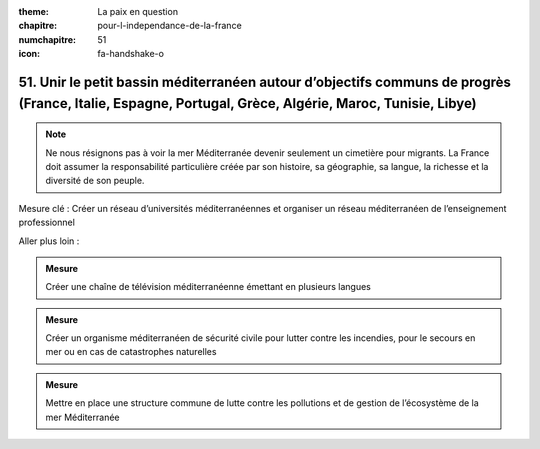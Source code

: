 :theme: La paix en question
:chapitre: pour-l-independance-de-la-france
:numchapitre: 51
:icon: fa-handshake-o

51. Unir le petit bassin méditerranéen autour d’objectifs communs de progrès (France, Italie, Espagne, Portugal, Grèce, Algérie, Maroc, Tunisie, Libye)
---------------------------------------------------------------------------------------------------------------------

.. note:: Ne nous résignons pas à voir la mer Méditerranée devenir seulement un cimetière pour migrants. La France doit assumer la responsabilité particulière créée par son histoire, sa géographie, sa langue, la richesse et la diversité de son peuple.

Mesure clé : Créer un réseau d’universités méditerranéennes et organiser un réseau méditerranéen de l’enseignement professionnel

Aller plus loin :

.. admonition:: Mesure

   Créer une chaîne de télévision méditerranéenne émettant en plusieurs langues

.. admonition:: Mesure

   Créer un organisme méditerranéen de sécurité civile pour lutter contre les incendies, pour le secours en mer ou en cas de catastrophes naturelles

.. admonition:: Mesure

   Mettre en place une structure commune de lutte contre les pollutions et de gestion de l’écosystème de la mer Méditerranée
